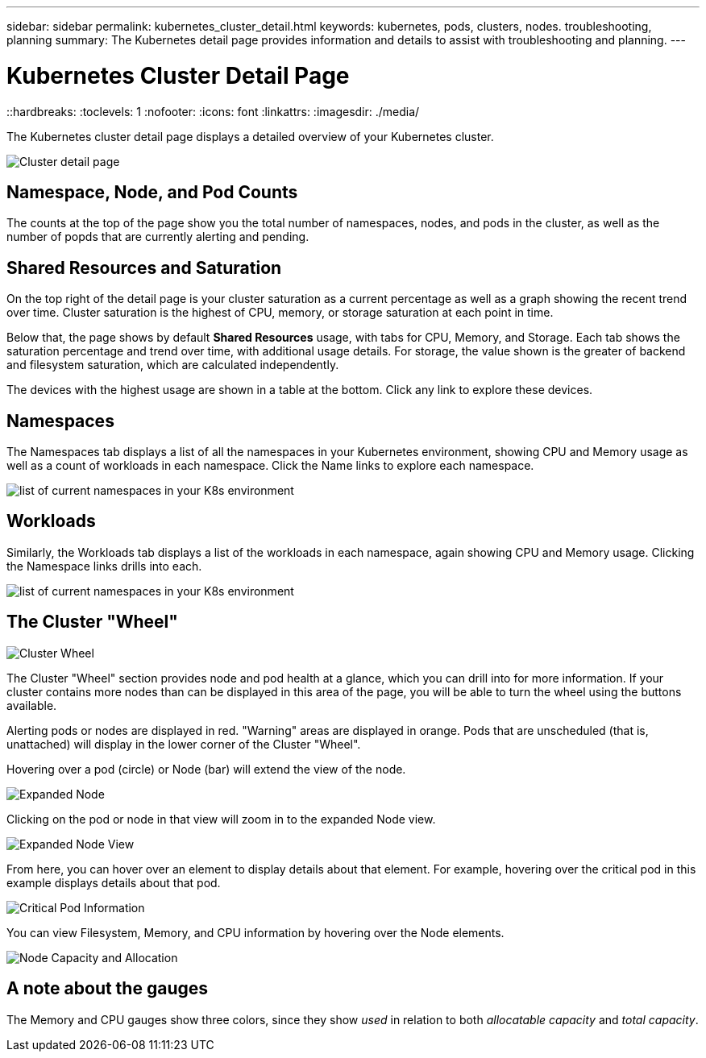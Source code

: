 ---
sidebar: sidebar
permalink: kubernetes_cluster_detail.html
keywords:  kubernetes, pods, clusters, nodes. troubleshooting, planning
summary: The Kubernetes detail page provides information and details to assist with troubleshooting and planning.
---

= Kubernetes Cluster Detail Page
::hardbreaks:
:toclevels: 1
:nofooter:
:icons: font
:linkattrs:
:imagesdir: ./media/

[.lead]
The Kubernetes cluster detail page displays a detailed overview of your Kubernetes cluster. 

//The detail page is comprised of three distinct but linked landing pages showing cluster, node, and pod information. The "Resource Usage" section changes to show the details of the selected item (cluster, node, or pod). You can see the current page type and name at the top of the screen. The current page is shown in the following heirarchy: _Site Name / Kubernetes / Cluster / Node / Pod_.  You can click any part of this "breadcrumb" trail to go directly to that specific page.

//image:Kubernetes_Breadcrumb.png[Page Breadcrumb]


//== Cluster Overview

//The cluster overview page provides useful information at a glance:

image:Kubernetes_Detail_Page_new.png[Cluster detail page]



== Namespace, Node, and Pod Counts

The counts at the top of the page show you the total number of namespaces, nodes, and pods in the cluster, as well as the number of popds that are currently alerting and pending.

//NOTE:  It is possible that the three pod sub-counts (healthy, alerting, pending) can add up to more than the displayed total number of pods. This can happen because the _pending_ count includes _all_ pending pods, both unscheduled and scheduled (in other words, unattached and attached to nodes).


== Shared Resources and Saturation

On the top right of the detail page is your cluster saturation as a current percentage as well as a graph showing the recent trend over time. Cluster saturation is the highest of CPU, memory, or storage saturation at each point in time.

Below that, the page shows by default *Shared Resources* usage, with tabs for CPU, Memory, and Storage. Each tab shows the saturation percentage and trend over time, with additional usage details. For storage, the value shown is the greater of backend and filesystem saturation, which are calculated independently.

The devices with the highest usage are shown in a table at the bottom. Click any link to explore these devices.


== Namespaces

The Namespaces tab displays a list of all the namespaces in your Kubernetes environment, showing CPU and Memory usage as well as a count of workloads in each namespace. Click the Name links to explore each namespace.

image:Kubernetes_Namespace_tab_new.png[list of current namespaces in your K8s environment]


== Workloads

Similarly, the Workloads tab displays a list of the workloads in each namespace, again showing CPU and Memory usage. Clicking the Namespace links drills into each.

image:Kubernetes_Workloads_tab_new.png[list of current namespaces in your K8s environment]




== The Cluster "Wheel"

image:Kubernetes_Wheel_Section.png[Cluster Wheel]

The Cluster "Wheel" section provides node and pod health at a glance, which you can drill into for more information. If your cluster contains more nodes than can be displayed in this area of the page, you will be able to turn the wheel using the buttons available. 

Alerting pods or nodes are displayed in red. "Warning" areas are displayed in orange. Pods that are unscheduled (that is, unattached) will display in the lower corner of the Cluster "Wheel".

Hovering over a pod (circle) or Node (bar) will extend the view of the node. 

image:Kubernetes_Node_Expand.png[Expanded Node]

Clicking on the pod or node in that view will zoom in to the expanded Node view.

image:Kubernetes_Critical_Pod_Zoom.png[Expanded Node View]

From here, you can hover over an element to display details about that element. For example, hovering over the critical pod in this example displays details about that pod.

image:Kubernetes_Pod_Red.png[Critical Pod Information]

You can view Filesystem, Memory, and CPU information by hovering over the Node elements.

image:Kubernetes_Capacity_Info.png[Node Capacity and Allocation]



////
== Detail Section

Each page of the Kubernetes Explorer displays a set of usage graphs that may include CPU, Memory, and Storage. Below these graphs are summaries and lists of the top objects in each category, with links to underlying details. For example, _Node_ shows pods and containers, _Pod_ shows PVCs and related objects and containers, etc.  The following illustration shows an example of the detailed information on a _Node_ page:

image:Kubernetes_Node_Resource_Usage.png[Resource Usage Example]

Resources experiencing alerts will show at the top of the lists. Click on the affected resource to drill into it for more detail.
////



== A note about the gauges

The Memory and CPU gauges show three colors, since they show _used_ in relation to both _allocatable capacity_ and _total capacity_. 


////
Keep the following in mind when reading the gauges.

The dark blue band shows the amount used. 

* When viewed against the _light blue band_, the dark blue shows used as the % of allocatable amount. This matches the "% of allocatable" value shown (81 in the example below).
* When viewed against the _white background_, the dark blue shows used as the % of total capacity. This matches the "% of capacity" value shown (63 in this example).

image:Kubernetes_Gauge_Explained.png[Gauge Numbers Explained]

//The length of the light blue band against the white background shows the total allocatable amount vs the total capacity; that figure itself is not shown, but it's derived using the formula shown in the red text:(capacity / allocatable) * 100.

//Much of the time, our own environments show the same number for the 2 percent values in the gauge, and so you don't often see the white band because the light blue covers it completely (meaning 100% of the total capacity is allocatable). 
////






